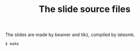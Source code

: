 #+TITLE: The slide source files

The slides are made by beamer and tikz, compiled by latexmk.
#+BEGIN_SRC bash
$ make
#+END_SRC
